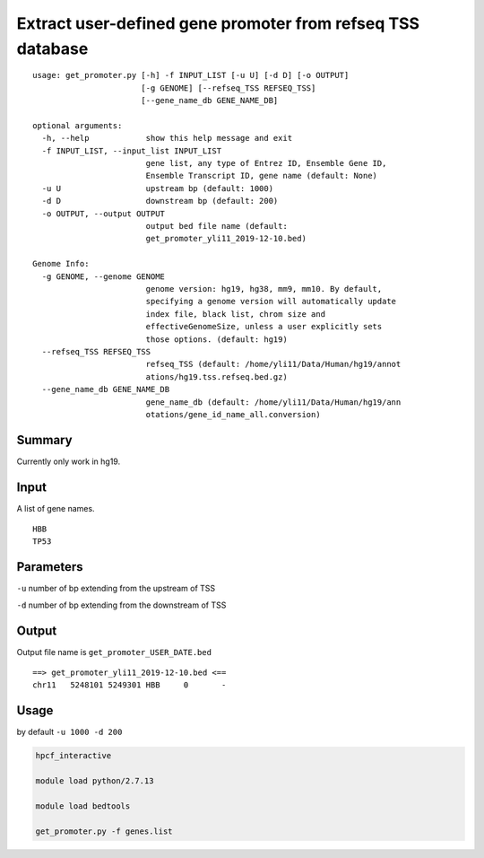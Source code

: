 Extract user-defined gene promoter from refseq TSS database
===========================================================

::

	usage: get_promoter.py [-h] -f INPUT_LIST [-u U] [-d D] [-o OUTPUT]
	                       [-g GENOME] [--refseq_TSS REFSEQ_TSS]
	                       [--gene_name_db GENE_NAME_DB]

	optional arguments:
	  -h, --help            show this help message and exit
	  -f INPUT_LIST, --input_list INPUT_LIST
	                        gene list, any type of Entrez ID, Ensemble Gene ID,
	                        Ensemble Transcript ID, gene name (default: None)
	  -u U                  upstream bp (default: 1000)
	  -d D                  downstream bp (default: 200)
	  -o OUTPUT, --output OUTPUT
	                        output bed file name (default:
	                        get_promoter_yli11_2019-12-10.bed)

	Genome Info:
	  -g GENOME, --genome GENOME
	                        genome version: hg19, hg38, mm9, mm10. By default,
	                        specifying a genome version will automatically update
	                        index file, black list, chrom size and
	                        effectiveGenomeSize, unless a user explicitly sets
	                        those options. (default: hg19)
	  --refseq_TSS REFSEQ_TSS
	                        refseq_TSS (default: /home/yli11/Data/Human/hg19/annot
	                        ations/hg19.tss.refseq.bed.gz)
	  --gene_name_db GENE_NAME_DB
	                        gene_name_db (default: /home/yli11/Data/Human/hg19/ann
	                        otations/gene_id_name_all.conversion)


Summary
^^^^^^^

Currently only work in hg19.


Input
^^^^^

A list of gene names.

::

	HBB
	TP53

Parameters
^^^^^^^^^^

``-u`` number of bp extending from the upstream of TSS

``-d`` number of bp extending from the downstream of TSS


Output
^^^^^^

Output file name is ``get_promoter_USER_DATE.bed``

::

	==> get_promoter_yli11_2019-12-10.bed <==
	chr11	5248101	5249301	HBB	0	-


Usage
^^^^^

by default ``-u 1000 -d 200``

.. code:: bash

	hpcf_interactive

	module load python/2.7.13

	module load bedtools

	get_promoter.py -f genes.list












